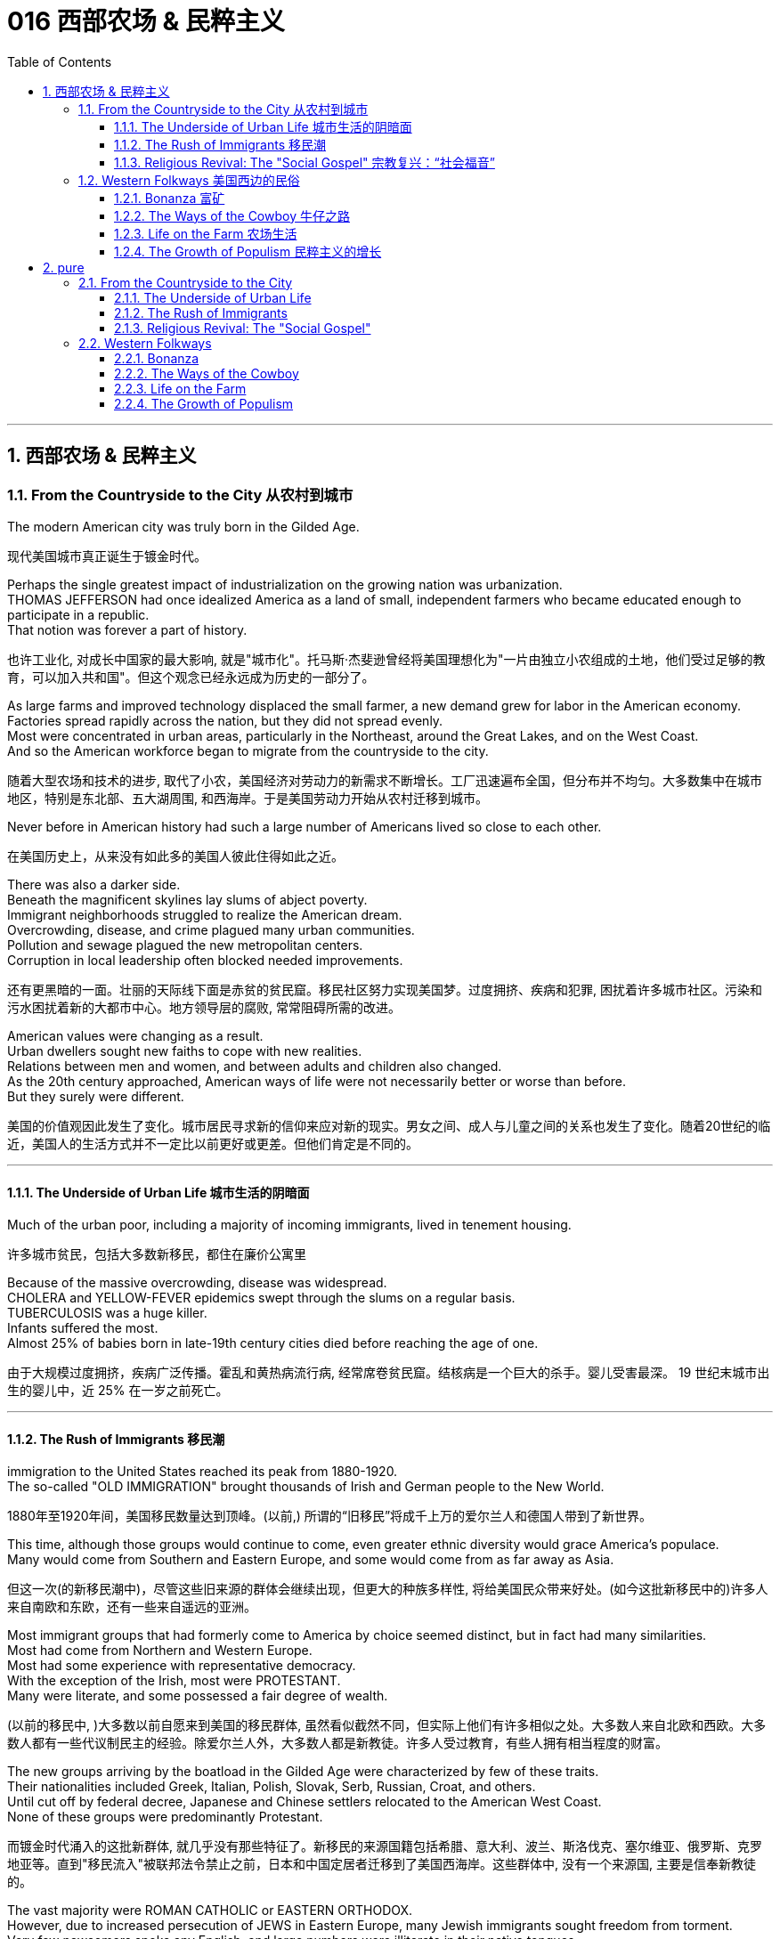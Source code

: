 
= 016 西部农场 & 民粹主义
:toc: left
:toclevels: 3
:sectnums:
:stylesheet: myAdocCss.css


'''

== 西部农场 & 民粹主义

=== From the Countryside to the City 从农村到城市

The modern American city was truly born in the Gilded Age.

[.my2]
现代美国城市真正诞生于镀金时代。

Perhaps the single greatest impact of industrialization on the growing nation was urbanization. +
THOMAS JEFFERSON had once idealized America as a land of small, independent farmers who became educated enough to participate in a republic. +
That notion was forever a part of history.

[.my2]
也许工业化, 对成长中国家的最大影响, 就是"城市化"。托马斯·杰斐逊曾经将美国理想化为"一片由独立小农组成的土地，他们受过足够的教育，可以加入共和国"。但这个观念已经永远成为历史的一部分了。

As large farms and improved technology displaced the small farmer, a new demand grew for labor in the American economy. +
Factories spread rapidly across the nation, but they did not spread evenly. +
Most were concentrated in urban areas, particularly in the Northeast, around the Great Lakes, and on the West Coast. +
And so the American workforce began to migrate from the countryside to the city.

[.my2]
随着大型农场和技术的进步, 取代了小农，美国经济对劳动力的新需求不断增长。工厂迅速遍布全国，但分布并不均匀。大多数集中在城市地区，特别是东北部、五大湖周围, 和西海岸。于是美国劳动力开始从农村迁移到城市。

Never before in American history had such a large number of Americans lived so close to each other.

[.my2]
在美国历史上，从来没有如此多的美国人彼此住得如此之近。

There was also a darker side. +
Beneath the magnificent skylines lay slums of abject poverty. +
Immigrant neighborhoods struggled to realize the American dream. +
Overcrowding, disease, and crime plagued many urban communities. +
Pollution and sewage plagued the new metropolitan centers. +
Corruption in local leadership often blocked needed improvements.

[.my2]
还有更黑暗的一面。壮丽的天际线下面是赤贫的贫民窟。移民社区努力实现美国梦。过度拥挤、疾病和犯罪, 困扰着许多城市社区。污染和污水困扰着新的大都市中心。地方领导层的腐败, 常常阻碍所需的改进。

American values were changing as a result. +
Urban dwellers sought new faiths to cope with new realities. +
Relations between men and women, and between adults and children also changed. +
As the 20th century approached, American ways of life were not necessarily better or worse than before. +
But they surely were different.

[.my2]
美国的价值观因此发生了变化。城市居民寻求新的信仰来应对新的现实。男女之间、成人与儿童之间的关系也发生了变化。随着20世纪的临近，美国人的生活方式并不一定比以前更好或更差。但他们肯定是不同的。

'''

==== The Underside of Urban Life 城市生活的阴暗面


Much of the urban poor, including a majority of incoming immigrants, lived in tenement housing.

[.my2]
许多城市贫民，包括大多数新移民，都住在廉价公寓里

Because of the massive overcrowding, disease was widespread. +
CHOLERA and YELLOW-FEVER epidemics swept through the slums on a regular basis. +
TUBERCULOSIS was a huge killer. +
Infants suffered the most. +
Almost 25% of babies born in late-19th century cities died before reaching the age of one.

[.my2]
由于大规模过度拥挤，疾病广泛传播。霍乱和黄热病流行病, 经常席卷贫民窟。结核病是一个巨大的杀手。婴儿受害最深。 19 世纪末城市出生的婴儿中，近 25% 在一岁之前死亡。


'''

==== The Rush of Immigrants 移民潮

immigration to the United States reached its peak from 1880-1920. +
The so-called "OLD IMMIGRATION" brought thousands of Irish and German people to the New World.

[.my2]
1880年至1920年间，美国移民数量达到顶峰。(以前,) 所谓的“旧移民”将成千上万的爱尔兰人和德国人带到了新世界。

This time, although those groups would continue to come, even greater ethnic diversity would grace America's populace. +
Many would come from Southern and Eastern Europe, and some would come from as far away as Asia.

[.my2]
但这一次(的新移民潮中)，尽管这些旧来源的群体会继续出现，但更大的种族多样性, 将给美国民众带来好处。(如今这批新移民中的)许多人来自南欧和东欧，还有一些来自遥远的亚洲。


Most immigrant groups that had formerly come to America by choice seemed distinct, but in fact had many similarities. +
Most had come from Northern and Western Europe. +
Most had some experience with representative democracy. +
With the exception of the Irish, most were PROTESTANT. +
Many were literate, and some possessed a fair degree of wealth.

[.my2]
(以前的移民中, )大多数以前自愿来到美国的移民群体, 虽然看似截然不同，但实际上他们有许多相似之处。大多数人来自北欧和西欧。大多数人都有一些代议制民主的经验。除爱尔兰人外，大多数人都是新教徒。许多人受过教育，有些人拥有相当程度的财富。

The new groups arriving by the boatload in the Gilded Age were characterized by few of these traits. +
Their nationalities included Greek, Italian, Polish, Slovak, Serb, Russian, Croat, and others. +
Until cut off by federal decree, Japanese and Chinese settlers relocated to the American West Coast. +
None of these groups were predominantly Protestant.

[.my2]
而镀金时代涌入的这批新群体, 就几乎没有那些特征了。新移民的来源国籍包括希腊、意大利、波兰、斯洛伐克、塞尔维亚、俄罗斯、克罗地亚等。直到"移民流入"被联邦法令禁止之前，日本和中国定居者迁移到了美国西海岸。这些群体中, 没有一个来源国, 主要是信奉新教徒的。

The vast majority were ROMAN CATHOLIC or EASTERN ORTHODOX. +
However, due to increased persecution of JEWS in Eastern Europe, many Jewish immigrants sought freedom from torment. +
Very few newcomers spoke any English, and large numbers were illiterate in their native tongues. +
None of these groups hailed from democratic regimes. +
The American form of government was as foreign as its culture.

[.my2]
绝大多数是罗马天主教徒或东正教徒。然而，由于在东欧对犹太人的迫害加剧，许多犹太移民寻求摆脱折磨的自由。很少有新移民能说一口英语，很多人在自己的母语中都是文盲。这些群体中没有一个来自民主政权。美国的政府形式和文化一样陌生。

The new American cities became the destination of many of the most destitute. +
Once the trend was established, letters from America from friends and family beckoned new immigrants to ethnic enclaves such as CHINATOWN, GREEKTOWN, or LITTLE ITALY. +
This led to an urban ethnic patchwork, with little integration. +
The dumbbell tenement and all of its woes became the reality for most newcomers until enough could be saved for an upward move.

[.my2]
新的美国城市, 成为许多最贫困人口的目的地。这一趋势一旦确立，来自美国的朋友和家人的来信, 就会吸引新移民前往唐人街、希腊城, 或小意大利等少数民族聚居地。这导致了城市民族的杂乱无章，几乎没有融合。对于大多数新移民来说，哑铃公寓及其所有的困境, 都成为了现实，直到能够攒够足够的钱, 来实现阶层跨越。

Despite the horrors of tenement housing and factory work, many agreed that the wages they could earn and the food they could eat surpassed their former realities. +
Still, as many as 25% of the European immigrants of this time never intended to become American citizens. +
These so-called "BIRDS OF PASSAGE" simply earned enough income to send to their families and returned to their former lives.

[.my2]
尽管廉价公寓和工厂工作令人恐惧，但许多人都认为, 他们能赚到的工资和吃到的食物, 还是超出了他们以前的待遇。尽管如此，当时有多达 25% 的欧洲移民, 从未打算成为真正的美国公民。这些所谓的“候鸟”, 只是为了赚到足够的收入寄给家人，然后他们又会回到了从前的生活中去。

Not all Americans welcomed the new immigrants with open arms.

[.my2]
并非所有美国人都张开双臂欢迎新移民。

Gradually, these "NATIVISTS" lobbied successfully to restrict the flow of immigration. +
In 1882, Congress passed the CHINESE EXCLUSION ACT, barring this ethnic group in its entirety. +
Twenty-five years later, Japanese immigration was restricted by executive agreement. +
These two Asian groups were the only ethnicities to be completely excluded from America.

[.my2]
渐渐地，这些“本土主义者”成功地进行了游说, 限制了移民的流动。 1882年，国会通过了《排华法案》，将这一族群全部排除在外。二十五年后，日本移民受到行政协议的限制。这两个亚洲群体, 是唯一被完全排除在美国之外的种族。

Criminals, contract workers, the mentally ill, anarchists, and alcoholics were among groups to be gradually barred from entry by Congress. +
In 1917, Congress required the passing of a literacy test to gain admission. +
Finally, in 1924, the door was shut to millions by placing an absolute cap on new immigrants based on ethnicity. +
That cap was based on the United States population of 1890 and was therefore designed to favor the previous immigrant groups.

[.my2]
罪犯、合同工、精神病患者、无政府主义者, 和酗酒者等群体, 逐渐被国会禁止入境。1917年，国会要求通过识字测试才能入境。最后，**在1924年，美国根据种族, 对新移民的准入数量设置了绝对上限，**从而关闭了数百万移民入境的大门。这个上限是根据1890年的美国人口制定的，因此是为了照顾以前的移民群体。

But millions had already come. +
During the age when the STATUE OF LIBERTY beckoned the world's "huddled masses yearning to breathe free," American diversity mushroomed. +
Each brought pieces of an old culture and made contributions to a new one. +
Although many former Europeans swore to their deaths to maintain their old ways of life, their children did not agree. +
Most enjoyed a higher standard of living than their parents, learned English easily, and sought American lifestyles. +
At least to that extent, America was a MELTING POT.

[.my2]
但数百万人已经来了。在自由女神像向全世界“渴望自由呼吸的群众”招手的时代，美国的多样性如雨后春笋般涌现。每个人都带来了旧文化国家中的片段，并为美国熔炉的新文化做出了贡献。尽管许多前欧洲人发誓誓死维持他们原有的生活方式，但他们的孩子却不一定赞同。大多数人比他们的父母辈, 享有了更高的生活水平，能轻松学会英语，并追求美国的生活方式。至少在某种程度上，美国是一个文化的熔炉。

'''

==== Religious Revival: The "Social Gospel" 宗教复兴：“社会福音”

Most political bosses appealed to the newest, most desperate part of the growing populace — the immigrants.

[.my2]
大多数政治领袖, 都吸引了不断增长的民众中最新、最绝望的部分——移民。

The Protestant churches of America feared the worst. +
Although the population of America was growing by leaps and bounds, there were many empty seats in the pews of urban Protestant churches. +
Middle-class churchgoers were ever faithful, but large numbers of workers were starting to lose faith in the local church. +
The old-style heaven and hell sermons just seemed irrelevant to those who toiled long, long hours for small, small wages.

[.my2]
美国的新教教会担心, 最坏的情况正在发生。尽管美国人口突飞猛进，但城市新教教堂的长椅上, 仍然有许多空座位(即没人去教堂了)。去教堂做礼拜的中产阶级一直很忠诚，但大量工人开始对当地教会失去信心。对那些长时间辛苦工作却只挣得微薄工资的人来说, 布道你死后会去往老式的天堂还是地狱, 似乎无关紧要。

Immigration swelled the ranks of Roman Catholic churches. +
Eastern Orthodox churches and Jewish synagogues were sprouting up everywhere. +
At the same time, many cities reported the loss of Protestant congregations. +
They would have to face this challenge or perish.

[.my2]
新移民壮大了"罗马天主教会"的队伍。东正教教堂和犹太教堂随处可见。与此同时，许多城市报告新教教会数量却在减少。*他们必须面对这一挑战，否则新教就会灭亡。*

Preaching for Politics

[.my2]
为政治讲道

Out of this concern grew the social gospel movement. +
Progressive-minded preachers began to tie the teachings of the church with contemporary problems. +
Christian virtue, they declared, demanded a redress of poverty and despair on earth.

[.my2]
*出于这种担忧，"社会福音运动"应运而生。思想进步的传教士们, 开始将"教会的教义"与"当代的现实问题"联系起来。他们宣称，基督教的美德, 要求必须纠正地球上人们的贫困和绝望。*

Many ministers became politically active. +
WASHINGTON GLADDEN, the most prominent of the social gospel ministers, supported the workers' right to strike in the wake of the Great Upheaval of 1877. +
Ministers called for an end to child labor, the enactment of temperance laws, and civil service reform.

[.my2]
**许多牧师开始在政治上活跃起来。**华盛顿·格拉登是最著名的"社会福音派牧师"，他支持工人在 1877 年大动乱后罢工的权利。*牧师们还呼吁结束童工、颁布禁酒法, 和进行公务员制度改革。*

Liberal churches such as the CONGREGATIONALISTS and the UNITARIANS led the way, but the movement spread to many sects. +
Middle class women became particularly active in the arena of social reform.

[.my2]
诸如"公理会"和"统一派"等自由派教会, 引领了这些运动，但这场运动也蔓延到了许多其他教派中。中产阶级妇女, 在"社会改革领域"变得尤其活跃。


The Third Great Awakening

[.my2]
第三次大觉醒

The changes were profound. +
Many historians call this period in the history of American religion the THIRD GREAT AWAKENING. +
Like the first two awakenings, it was characterized by revival and reform. +
The temperance movement and the settlement house movement were both affected by church activism. +
The chief difference between this movement and those of an earlier era was location. +
These changes in religion transpired because of urban realities, underscoring the social impact of the new American city.

[.my2]
**这些变化是深远的。许多历史学家, 将美国宗教史上的这一时期, 称为“第三次大觉醒”。**与前两次觉醒一样，它的特点是"复兴"和"改革"。禁酒运动和社区服务运动, 都受到了教会积极参与的影响。这一运动与早期时代的运动之间的主要区别, 在于"地点"。这些宗教上的变化, 是由"城市现实"引起的，强调了新兴美国城市的社会影响。


.案例
====
.第三次大觉醒
以布朗大学麦克洛克林（William McLoughlin）教授为代表的一些历史学家, 已经划分了美国历史上的三次“宗教大觉醒”，福格尔则提出了**美国的四次“宗教-政治周期”。**因此，他的“大觉醒”概念是"指宗教-政治周期"，而不是单纯的宗教大觉醒。*每一次"宗教-政治周期"都包含“宗教复兴阶段” “政治影响力上升阶段”和“对主要政治方案的挑战不断增加的阶段”，在后来两个阶段的参与者, 并不一定是宗教信徒.*

第一次大觉醒从1730年到1830年，它导致了美国独立建国的革命。

第二次大觉醒大约从1800年到1920年，它的宗教复兴阶段强调奴隶制不是“上帝第二次降临”的适当环境，导致了反奴隶制运动并最终引发了美国南北战争。

第三次大觉醒从1890年开始，至今还没结束，而是处在和1960年开始的第四次大觉醒的重叠时期。**第三次大觉醒的宗教理论“社会福音派”认为，“贫困不是个人罪恶的代价”，而是社会条件造成的。**1930年代罗斯福新政, 和1960年代约翰逊“伟大社会”的福利国家理念, 体现了第三次大觉醒的社会伦理观——*条件平等。*

====

'''

=== Western Folkways 美国西边的民俗


When the Native Americans were placed on reservations, one of the last barriers to western expansion was lifted. +
The railroad could get people where they wanted to go, and the resources of the West seemed boundless.

[.my2]
当美洲原住民被置于保留地时，向西部扩张的最后障碍之一, 也就被解除了。铁路可以把人们送到他们想去的地方，而西方的资源似乎取之不尽用之不竭。

How did the typical Westerner make a living? Although migrant settlers had skills too numerous to mention, the most dominant Western industries were mining, ranching, and farming.

[.my2]
典型的美国西部人, 是如何谋生的？尽管移民定居者拥有的技能不胜枚举，但**西方最主要的产业是采矿业、畜牧业和农业。**



Eastern industry required lead and other precious metals. +
The inventions of the telephone, light bulb, and DYNAMO (a massive generator that could pump electricity directly into people's homes) all required copper wiring. +
New mining techniques presented the possibility for large-scale industry to provide these necessary ores. +
Life in the western mining towns contributed much to the legendary lore of the American West.

[.my2]
东部工业需要铅和其他贵金属。电话、灯泡和 DYNAMO（一种可以将电力直接输送到人们家中的大型发电机）的发明都需要铜线。新的采矿技术, 为大规模工业提供这些必要的矿石, 提供了可能性。西部矿业城镇的生活, 为美国西部的传奇故事, 做出了很大贡献。

Demand for beef soared after the Civil War. +
Learning from the Spanish Mexican tradition, cattle ranchers sought their fortunes in Southern Texas. +
The archetypal American cowboy was needed between 1866 and 1889 to move the steer to market. +
Life on the open prairies became a reality for thousands of cowhands during the American cattle boom.

[.my2]
内战后，对牛肉的需求猛增。牧场主借鉴西班牙墨西哥传统，在德克萨斯州南部寻求财富。 从1866年到1889年，美国需要典型的牛仔们, 来把牛(牛肉)推向交易市场。在美国的养牛热潮中，辽阔草原上的生活, 就成为了成千上万的牧牛人的现实。


==== Bonanza 富矿

BONANZA! That was the exclamation when a large vein of valuable ore was discovered. +
Thousands of optimistic Americans and even a few foreigners dreamed of finding a bonanza and retiring at a very young age.

[.my2]
富矿！这是发现一大片有价值的矿石时发出的惊叹声。成千上万乐观的美国人，甚至一些外国人，都梦想着找到一笔财富并在很年轻的时候就退休。

Ten years after the 1849 CALIFORNIA GOLD RUSH, new deposits were gradually found throughout the West. +
Colorado yielded gold and silver at PIKES PEAK in 1859 and LEADVILLE IN 1873. +
NEVADA claimed COMSTOCK LODE, the largest of American silver strikes.

[.my2]
1849年加利福尼亚淘金热十年后，新的矿藏逐渐在整个西部被发现。科罗拉多于1859年和1873年, 分别在派克峰和莱德维尔, 开采了黄金和白银。内华达州宣称拥有美国最大的银矿——康斯托克矿脉。

From COEUR D'ALENE in Idaho to TOMBSTONE in Arizona, BOOM TOWNS flowered across the American West. +
They produced not only gold and silver, but zinc, copper, and lead, all essential for the eastern Industrial Revolution. +
Soon the West was filled with ne'er-do-wells hoping to strike it rich.

[.my2]
从爱达荷州的科达伦(COEUR D'ALENE), 到亚利桑那州的墓碑镇(TOMBSTONE)，新兴城镇在美国西部遍地开花。他们不仅生产黄金和白银，还生产锌、铜和铅，这些都是美国东部工业革命的必需品。很快，西部就充满了希望发财致富的无业游民。

Prospecting

[.my2]
勘探

Few were so lucky. +
The chances of an individual prospector finding a valuable lode were slim indeed. +
The gold-seeker often worked in a stream bed. +
A tin pan was filled with sediment and water. +
After shaking, the heavier gold nuggets would sink to the bottom. +
Rarely was anything found of substantial size.

[.my2]
很少有人如此幸运。个人探矿者找到有价值矿脉的机会, 确实很小。淘金者经常在河床上工作。他们手中的锡盘里, 装满了沉积物和水。经过摇晃后，较重的金块会沉到底部。但很少发现任何尺寸较大的东西。



Once the loose chunks of gold were removed from the surface, large machinery was required to dig into the earth and to split the quartz where the elusive gold was often hidden. +
This was too large of an operation for an individual prospector. +
Eastern investors conducted these ventures and often profited handsomely. +
The best case scenario for the prospector was to locate a large deposit and sell the claim. +
Those who were not as lucky often eventually went to work in the mines of the Eastern financiers.

[.my2]
一旦松散的大块黄金从地表被挖出，就需要大型机械挖入地下，并将石英分开，因为石英里往往隐藏着难以捉摸的黄金。对于个人探矿者来说，这是一项规模太大的行动。来自美国东边的投资者进行这些冒险活动, 并常常获得丰厚的利润。对于探矿者来说，最好的情况是找到大量矿床, 并出售矿权。而对于那些不那么幸运的人来说, 他们最终往往只能给来自东方金融家打工, 去他们的矿井中工作。

WESTERN MINING wrought havoc on the local environment. +
Rock dust from drilling was often dumped into river beds, forming silt deposits downstream that flooded towns and farmlands. +
Miners and farmers were often at loggerheads over the effects of one enterprise on the other. +
Poisonous underground gases, mostly containing sulfur, were released into the atmosphere. +
Removing gold from quartz required mercury, the excess of which polluted local streams and rivers. +
Strip mining caused erosion and further desertification. +
Little was done to regulate the mining industry until the turn of the 20th century.

[.my2]
西部采矿业, 对当地环境造成了严重破坏。钻探产生的岩尘, 经常被倾倒到河床中，在下游形成淤泥沉积物，会淹没城镇和农田。矿工和农民, 经常因为一个企业对另一个企业的影响, 而发生争执。主要含有硫的地下有毒气体, 被释放到大气中。从石英中提取金, 需要用到汞，而过量的汞会污染当地的溪流和河流。露天采矿, 也造成了侵蚀和进一步的荒漠化。对采矿业进行的监管工作, 直到 20 世纪之交还很少存在。

Life in a Mining Town

[.my2]
矿业小镇的生活

Each mining bonanza required a town. +
Many towns had as high as a 9-to-1 male-to-female ratio. +
The ethnic diversity was great. +
Mexican immigrants were common. +
Native Americans avoided the mining industry, but mestizos, the offspring of Mexican and Native American parents, often participated. +
Many African Americans aspired to the same get-rich-quick idea as whites. +
Until excluded by federal law in 1882, Chinese Americans were numerous in mining towns.

[.my2]
每一个金矿, 工人都需要建一个城镇来居住。许多城镇的男女比例高达9:1。种族多样性是巨大的。墨西哥移民很常见。印第安人则回避采矿业，但墨西哥人和印第安人的后代混血儿, 却经常参与其中。许多非裔美国人渴望像白人一样快速致富。在1882年被联邦法律排除入境之前，在采矿城镇中, 华裔有很多。

The ethnic patchwork was intricate, but the socio-economic ladder was clearly defined. +
Whites owned and managed all of the mines. +
Poor whites, Mexicans and Chinese Americans worked the mine shafts. +
A few African Americans joined them, but many worked in the service sector as cooks or artisans.

[.my2]
虽然参与挖矿的种族, 错综复杂，但社会阶层, 却有着明确的分界限。白人拥有并管理着所有矿山。白人中的贫穷者、墨西哥人和华裔, 则做矿井里的工人。一些非裔美国人虽然也加入过这些工作，但许多人是在服务行业担任厨师或工匠的。

It is these mining towns that often conjure images of the mythical American Wild West. +
Most did have a saloon (or several) with swinging doors and a player piano. +
But miners and prospectors worked all day; few had the luxury of spending it at the bar. +
By nighttime, most were too tired to carouse. +
Weekends might bring folks out to the saloon for gambling or drinking, to engage in the occasional bar fight, or even to hire a prostitute.

[.my2]
正是这些矿镇常常勾勒出美国西部的神秘形象。大多数矿镇确实有一个或几个带摇摆门和自动钢琴的酒吧。但矿工和探矿者整天都在工作，很少有人有在酒吧度过的奢侈。到了夜晚，大多数人都太疲倦以至于无法去狂欢。周末可能会有人来酒吧赌博或喝酒，参与偶尔的酒吧斗殴，甚至雇佣妓女。

Law enforcement was crude. +
Many towns could not afford a sheriff, so vigilante justice prevailed. +
Occasionally a posse, or hunting party, would be raised to capture a particularly nettlesome miscreant.

[.my2]
矿镇中的执法手段较为粗糙。许多城镇负担不起雇佣治安官，因此私刑司法盛行。偶尔会组成武装队伍或追捕小组，以逮捕特别令人讨厌的罪犯。

When the bonanza was at its zenith, the town prospered. +
But eventually the mines were exhausted or proved fruitless. +
Slowly its inhabitants would leave, leaving behind nothing but a ghost town.

[.my2]
当财富达到顶峰时，这个小镇就繁荣起来。但最终这些矿井要么被耗尽，要么毫无成果。慢慢地，它的居民会离开，只留下一座鬼城。


'''

==== The Ways of the Cowboy 牛仔之路

Mining was not the only bonanza to be found in the West. +
Millions could be made in the CATTLE INDUSTRY. +
A calf bought for $5 in Southern Texas might sell for $60 in Chicago. +
The problem was, of course, getting the cattle to market.

[.my2]
采矿并不是西部唯一的发财之路. +
养牛业可以赚取数百万美元。在德克萨斯州南部以 5 美元购买的一头小牛, 在芝加哥可能会卖到 60 美元。当然，问题在于如何将牛推向市场。


Myth vs. Reality

[.my2]
神话与现实

Americans did not invent cattle raising. +
This tradition was learned from the vaquero, a Mexican cowboy. +
The vacqueros taught the tricks of the trade to the Texans, who realized the potential for great profits.

[.my2]
美国人没有发明养牛。这一传统是从墨西哥牛仔 Vaquero 那里学来的。牛仔们向德克萨斯人传授了贸易技巧，他们意识到了巨大利润的潜力。

The typical COWBOY wore a hat with a wide brim to provide protection from the unforgiving sunlight. +
Cattle kicked up clouds of dust on the drive, so the cowboy donned a bandanna over the lower half of his face. +
CHAPS, or leggings, and high boots were worn as protection from briars and cactus needles.

[.my2]
典型的牛仔戴着宽边帽子，以抵御无情的阳光。牛群在道路上扬起了尘土，所以牛仔在下半张脸上戴了一条大手帕。穿着CHAPS（或紧身裤）和高筒靴，以防止荆棘和仙人掌针。

Contrary to legend, the typical cowboy was not a skilled marksman. +
The lariat, not the gun, was how the cattle drover showed his mastery. +
About a quarter of all cowboys were African Americans, and even more were at least partially Mexican. +
To avoid additional strain on the horses, cowboys were usually smaller than according to legend.

[.my2]
与传说相反，典型的牛仔并不是熟练的射手。赶牛人是通过套索而不是枪, 来展示他的技艺的。大约四分之一的牛仔是非裔美国人，更多的牛仔至少有部分是墨西哥人。*为了避免给马带来额外的压力，牛仔通常比传说中的要小。*

The lone cowboy is an American myth. +
Cattle were always driven by a group of DROVERS. +
The cattle were branded so the owner could distinguish his STEER from the rest. +
Several times per DRIVE, cowboys conducted a roundup where the cattle would be sorted and counted again.

[.my2]
孤独的牛仔, 是一个美国神话。牛总是由一群赶牛人赶。这些牛都被打上烙印，这样主人就可以将他的牛, 与其他牛区分开来。每次驱赶时，牛仔都会进行几次围捕，对牛进行分类并再次清点。

Work was very difficult. +
The workdays lasted fifteen hours, much of which was spent in the saddle. +
Occasionally, shots were fired by hostile Indians or farmers. +
Cattle RUSTLERS sometimes stole their steers.

[.my2]
工作非常困难。工作日持续十五个小时，其中大部分时间是在马鞍上度过的。偶尔，敌对的印第安人或农民, 也会开枪。偷牛者有时会偷走他们的牛。

One of the greatest fears was the STAMPEDE, which could result in lost or dead cattle or cowboys. +
One method of containing a stampede was to get the cattle to run in a circle, where the steer would eventually tire.

[.my2]
最可怕的事情之一是牛群踩踏事件，这可能会导致牛或牛仔丢失或死亡。遏制踩踏事件的一种方法, 是让牛绕圈跑，这样牛最终会感到疲倦。

Upon reaching Abilene, the cattle were sold. +
Then it was time to let loose. +
Abilene had twenty-five saloons open all hours to service incoming riders of the long drive.

[.my2]
到达阿比林后，牛就被卖掉了。然后是时候放松了。阿比林有 25 家酒吧全天候营业，为长途奔波的乘客提供服务。

Twilight of the Cowboy

[.my2]
牛仔的黄昏

The heyday of the long drive was short. +
By the early 1870s, rail lines reached Texas so the cattle could be shipped directly to the slaughterhouses. +
Ranchers then began to allow cattle to graze on the open range near rail heads. +
But even this did not last. +
The invention of BARBED WIRE by JOSEPH GLIDDEN ruined the OPEN RANGE. +
Now farmers could cheaply mark their territory to keep the unwanted steers off their lands. +
Overproduction caused prices to fall, leading many ranchers out of business.

[.my2]
"长途驱牛, 来送到城市"的鼎盛时期很短暂。到了1870年代初，铁路线已经延伸到德克萨斯，因此, 牛只可以直接运往屠宰场。牧场主随后开始允许牛只在靠近铁路站的开放区域上放牧。但即便如此，这种情况也未能持续。约瑟夫·格里登发明的有刺铁丝网, 破坏了开放牧场。现在，农民可以廉价地标明他们的领地，以阻止不受欢迎的牛只进入他们的土地来吃草。生产过剩导致价格下跌，导致许多牧场主破产。

'''

==== Life on the Farm 农场生活


A homestead at last! Many eastern families who longed for the opportunity to own and farm a plot of land of their own were able to realize their dreams when Congress passed the HOMESTEAD ACT in 1862. +
That landmark piece of legislation provided 160 acres free to any family who lived on the land for five years and made improvements. +
The same amount could be obtained instantly for the paltry sum of $1.25 per acre.

[.my2]
终于有了自己的宅基地了！当国会于 1862 年通过《宅基地法》时，许多渴望有机会"拥有, 和耕种自己土地"的东部家庭, 得以实现他们的梦想。这项具有里程碑意义的法案, 为任何在土地上居住五年, 并进行改良的家庭, 提供了免费的160英亩土地。同样的土地, 也可以立即获得，每英亩只需微薄的1.25美元。

.案例
====
1英亩 = 4 046.8 ㎡ +
160英亩 = 647487.99 ㎡ = 0.6474879993 平方公里

image:/img/062.png[,30%]
image:/img/063.png[,30%]
====

.案例
====
.Homestead Acts 宅地法
是1862年美国联邦政府颁布的"针对农业发展，*以很低的价格转让, 或无偿分配国有土地, 给开垦荒地者*"的一系列法案。仅这一系列法案中的第一部 -- 1862年宅地法，就开拓了数百万英亩土地。宅地法案的终止时间是1976年，阿拉斯加州是唯一特例，1986年终止。

image:/img/061.jpg[,30%]

**美国独立后，联邦政府逐渐向西部推进，对取得的西部土地先实行"国有化"，并决定按地段分块出售，以增加政府的收入，偿还国债, 和满足土地投机者的要求。但出售的土地单位，通常是面积大、价格高，西部移民无力购买，因而北方人展开了长期争取"无偿分配土地"的斗争。**这边来讲，可以分为北方人（Northerner）想要个体农民拥有, 并运作自己的农场; 而南方的奴隶主, 则想要大块的土地, 并使用奴隶来劳作的模式。

19世纪中期, 美国联邦政府制定法律，**将政府土地免费转让给民众“安身立命”，**此举不但推动了西部开发的进程，也大大增加了“民者有其田”的家庭数目，据不完全统计，*约有200万家庭获得了总计2.7至2.85亿英亩的政府土地，面积约占全国土地总面积的八分之一。*

这项被称为“宅地法”（Homestead Act）的土地法通过的目的，是向农民提供公共土地以开发西部地区。**不过在南北战争之前，南部各州, 并不赞同此类让百姓获得无偿土地的法案，因为南部蓄奴州担心, 这样会增加北方自由州的数量，**导致国会议席的分配有利于自由州。最初的宅地法于1858年在众议院通过，但在参议院被一票否决；第二年，国会通过了类似法案，但被詹姆斯·布坎南（James Buchanan）总统否决。

**南北战争爆发以后，随着南方各州脱离联邦，"宅地法"在共和党主导的国会被通过、由林肯总统于1862年5月20日签署成为法律，**并于1863年1月1日实施。

**根据“宅地法”规定，凡没有持枪与联邦政府打过仗、21岁以上的成年公民或一家之长（包括女性），都有资格获得160英亩（约971亩、65万平方米）的公共土地。**

获得土地的步骤分为三步：一、提交申请；二、居住在所获得的土地上超过5年, 并对土地加以利用改善；三、申请土地契约。整个过程必须在七年内完成。

*宅地法还规定，如果有人愿意支付每英亩1.25美元（约合今天的25美元）的费用，只要在该土地上居住6个月后，就可以成为土地的主人。*


**宅地法提供的土地, 均在密西西比河以西，**到内战结束时，约有1.5万家庭向联邦政府提出了申请。此后，国会又通过了几项新的宅地法。**在此后的100多年内，总共约200万家庭通过宅地法从政府那里获得了属于自己的土地。**

**1976年, 国会通过的"联邦土地政策和管理法"（Federal Land Policy and Management Act）终结了施行了100多年的"宅地法"，**但该法给与阿拉斯加州10年的过渡期。


具体见 : +
https://share.america.gov/zh-hans/the-homestead-acts/


====


There were tremendous economic difficulties associated with Western farm life. +
First and foremost was overproduction. +
Because the amount of land under cultivation increased dramatically and new farming techniques produced greater and greater yields, the food market became so flooded with goods that prices fell sharply. +
While this might be great for the consumer, the farmer had to grow a tremendous amount of food to recoup enough profits to survive the winter.

[.my2]
**西方的农场生活面, 临着巨大的经济困难。首先也是最重要的, 是生产过剩。**由于耕地面积急剧增加，新的耕作技术产量越来越高，**食品市场上商品泛滥，价格急剧下跌。**虽然这对消费者来说可能是件好事，但农民必须种植大量粮食, 才能收回足够的利润来过冬。



New machinery and fertilizer was needed to farm on a large scale. +
Often farmers borrowed money to purchase this equipment, leaving themselves hopelessly in debt when the harvest came. +
The high tariff forced them to pay higher prices for household goods for their families, while the goods they themselves sold were unprotected.

[.my2]
大规模耕种, 需要新的机械和肥料。农民常常借钱购买这些设备，当收获季节到来时，他们就负债累累。高关税迫使他们为了家人, 要支付更高的价格来购买生活用品，而他们自己出售的商品, 却不受价格保护。

The railroads also fleeced the small farmer. +
Farmers were often charged higher rates to ship their goods a short distance than a manufacturer would pay to transport wares a great distance.

[.my2]
铁路公司也敲诈了小农。农民短距离运输货物, 被收取的费用, 通常高于"制造商长距离运输货物"所支付的费用。


Farmers lacked political power. +
Washington was a long way from the Great Plains, and politicians seemed to turn deaf ears to the farmers' cries. +
Social problems were also prevalent. +
With each neighbor on 160-acre plots of land, communication was difficult and loneliness was widespread.

[.my2]
*农民也缺乏政治上的权力。华盛顿距离大平原很远，政客们似乎对农民的呼声充耳不闻。社会问题也普遍存在。每个邻居都住在 160 英亩的土地上，沟通很困难，孤独感普遍存在。*


'''

==== The Growth of Populism 民粹主义的增长

Organization was inevitable. +
Like the oppressed laboring classes of the East, it was only a matter of time before Western farmers would attempt to use their numbers to effect positive change.

[.my2]
组织是不可避免的。就像东方受压迫的劳动阶级一样，西部农民试图利用他们的人数, 来实现积极的变革, 这只是时间问题。

Farmers Organize

[.my2]
农民组织

In 1867, the first such national organization was formed. +
Led by OLIVER KELLEY, the PATRONS OF HUSBANDRY, also known as the GRANGE, organized to address the social isolation of farm life. +
Like other SECRET SOCIETIES, such as the MASONS, GRANGERS had local chapters with secret passwords and rituals.

[.my2]
1867 年，第一个此类全国性组织成立。在奥利弗·凯利 (Oliver Kelley) 的领导下，"畜牧赞助者组织"（也称为 GRANGE）组织起来，旨在解决农场生活中的"社会孤立问题"。与共济会等其他秘密社团一样，格兰杰斯也有地方分会，有秘密密码和仪式。

Identifying the railroads as the chief villains, Grangers lobbied state legislatures for regulation of the industry. +
By 1874, several states passed the GRANGER LAWS, establishing maximum shipping rates. +
Grangers also pooled their resources to buy grain elevators of their own so that members could enjoy a break on grain storage.

[.my2]
格兰杰斯认为, 铁路是罪魁祸首，他游说"州立法机关"对该行业进行监管。到 1874 年，几个州通过了"格兰杰法"，确定了最高运费。格兰杰们还集中资源购买了自己的粮仓，让会员们可以享受粮食储存的休息。

.案例
====
.Granger Laws 格兰杰法

格兰杰法是美国中西部几个州，即明尼苏达州、爱荷华州、威斯康星州和伊利诺伊州于 1860 年代末和 1870 年代初通过的一系列法律。 格兰杰法主要是由一群被称为“国家农庄”的农民推动的。格兰杰的主要目标是规范"美国内战"后铁路和谷物电梯公司不断上涨的票价。

格兰杰法的某些方面因州而异，但所有涉及的州都有相同的意图：使铁路费率的定价更有利于各州的农民，特别是小农。这种共同的愿望是全国畜牧赞助人农庄（Grange）在州政治中大力推广这些法律的结果。
====

FARMERS' ALLIANCES went one step further. +
Beginning in 1889, NORTHERN AND SOUTHERN FARMERS' ALLIANCES championed the same issues as the Grangers, but also entered the political arena. +
Members of these alliances won seats in state legislatures across the Great Plains to strengthen the agrarian voice in politics.

[.my2]
农民联盟更进一步。从 1889 年开始，南北农民联盟支持与格兰杰家族相同的问题，但也进入了政治舞台。*这些联盟的成员, 在大平原地区的"州立法机构"中赢得了席位，以加强农民在政治中的声音。*

Creating Inflation

[.my2]
制造通货膨胀

What did all the farmers seem to have in common? The answer was simple: debt. +
Looking for solutions to this condition, farmers began to attack the nation's monetary system. +
As of 1873, Congress declared that all federal money must be backed by gold. +
This limited the nation's money supply and benefited the wealthy.

[.my2]
**所有农民似乎有什么共同点？答案很简单：债务。为了寻找解决这种情况的方法，农民开始攻击国家的货币体系。**自 1873 年起，国会宣布所有联邦货币都必须以黄金为后盾。这限制了国家的货币供应量, 并使富人受益。

The farmers wanted to create INFLATION. +
Inflation actually helps debtors.

[.my2]
**农民想要制造"通货膨胀"。"通货膨胀"实际上有利于债务人。**


.案例
====
.The Farmer's Alliance
他们组织了大量运动, 为农民争取利益. +
最终组成了美国历史上短暂存在的一个第三政党，美国人民党（American Populist Party）的诞生。*人民党的主要领导人之一，James Weaver 参加了1892年的大选.*
====

'''

== pure

=== From the Countryside to the City

The modern American city was truly born in the Gilded Age.

Perhaps the single greatest impact of industrialization on the growing nation was urbanization. THOMAS JEFFERSON had once idealized America as a land of small, independent farmers who became educated enough to participate in a republic. That notion was forever a part of history.

As large farms and improved technology displaced the small farmer, a new demand grew for labor in the American economy. Factories spread rapidly across the nation, but they did not spread evenly. Most were concentrated in urban areas, particularly in the Northeast, around the Great Lakes, and on the West Coast. And so the American workforce began to migrate from the countryside to the city.

Never before in American history had such a large number of Americans lived so close to each other.

There was also a darker side. Beneath the magnificent skylines lay slums of abject poverty. Immigrant neighborhoods struggled to realize the American dream. Overcrowding, disease, and crime plagued many urban communities. Pollution and sewage plagued the new metropolitan centers. Corruption in local leadership often blocked needed improvements.

American values were changing as a result. Urban dwellers sought new faiths to cope with new realities. Relations between men and women, and between adults and children also changed. As the 20th century approached, American ways of life were not necessarily better or worse than before. But they surely were different.

'''

==== The Underside of Urban Life


Much of the urban poor, including a majority of incoming immigrants, lived in tenement housing.

Because of the massive overcrowding, disease was widespread. CHOLERA and YELLOW-FEVER epidemics swept through the slums on a regular basis. TUBERCULOSIS was a huge killer. Infants suffered the most. Almost 25% of babies born in late-19th century cities died before reaching the age of one.


'''

==== The Rush of Immigrants

immigration to the United States reached its peak from 1880-1920. The so-called "OLD IMMIGRATION" brought thousands of Irish and German people to the New World.

This time, although those groups would continue to come, even greater ethnic diversity would grace America's populace. Many would come from Southern and Eastern Europe, and some would come from as far away as Asia.


Most immigrant groups that had formerly come to America by choice seemed distinct, but in fact had many similarities. Most had come from Northern and Western Europe. Most had some experience with representative democracy. With the exception of the Irish, most were PROTESTANT. Many were literate, and some possessed a fair degree of wealth.

The new groups arriving by the boatload in the Gilded Age were characterized by few of these traits. Their nationalities included Greek, Italian, Polish, Slovak, Serb, Russian, Croat, and others. Until cut off by federal decree, Japanese and Chinese settlers relocated to the American West Coast. None of these groups were predominantly Protestant.

The vast majority were ROMAN CATHOLIC or EASTERN ORTHODOX. However, due to increased persecution of JEWS in Eastern Europe, many Jewish immigrants sought freedom from torment. Very few newcomers spoke any English, and large numbers were illiterate in their native tongues. None of these groups hailed from democratic regimes. The American form of government was as foreign as its culture.

The new American cities became the destination of many of the most destitute. Once the trend was established, letters from America from friends and family beckoned new immigrants to ethnic enclaves such as CHINATOWN, GREEKTOWN, or LITTLE ITALY. This led to an urban ethnic patchwork, with little integration. The dumbbell tenement and all of its woes became the reality for most newcomers until enough could be saved for an upward move.

Despite the horrors of tenement housing and factory work, many agreed that the wages they could earn and the food they could eat surpassed their former realities. Still, as many as 25% of the European immigrants of this time never intended to become American citizens. These so-called "BIRDS OF PASSAGE" simply earned enough income to send to their families and returned to their former lives.

Not all Americans welcomed the new immigrants with open arms.

Gradually, these "NATIVISTS" lobbied successfully to restrict the flow of immigration. In 1882, Congress passed the CHINESE EXCLUSION ACT, barring this ethnic group in its entirety. Twenty-five years later, Japanese immigration was restricted by executive agreement. These two Asian groups were the only ethnicities to be completely excluded from America.

Criminals, contract workers, the mentally ill, anarchists, and alcoholics were among groups to be gradually barred from entry by Congress. In 1917, Congress required the passing of a literacy test to gain admission. Finally, in 1924, the door was shut to millions by placing an absolute cap on new immigrants based on ethnicity. That cap was based on the United States population of 1890 and was therefore designed to favor the previous immigrant groups.

But millions had already come. During the age when the STATUE OF LIBERTY beckoned the world's "huddled masses yearning to breathe free," American diversity mushroomed. Each brought pieces of an old culture and made contributions to a new one. Although many former Europeans swore to their deaths to maintain their old ways of life, their children did not agree. Most enjoyed a higher standard of living than their parents, learned English easily, and sought American lifestyles. At least to that extent, America was a MELTING POT.

'''

==== Religious Revival: The "Social Gospel"

Most political bosses appealed to the newest, most desperate part of the growing populace — the immigrants.

The Protestant churches of America feared the worst. Although the population of America was growing by leaps and bounds, there were many empty seats in the pews of urban Protestant churches. Middle-class churchgoers were ever faithful, but large numbers of workers were starting to lose faith in the local church. The old-style heaven and hell sermons just seemed irrelevant to those who toiled long, long hours for small, small wages.

Immigration swelled the ranks of Roman Catholic churches. Eastern Orthodox churches and Jewish synagogues were sprouting up everywhere. At the same time, many cities reported the loss of Protestant congregations. They would have to face this challenge or perish.

Preaching for Politics

Out of this concern grew the social gospel movement. Progressive-minded preachers began to tie the teachings of the church with contemporary problems. Christian virtue, they declared, demanded a redress of poverty and despair on earth.

Many ministers became politically active. WASHINGTON GLADDEN, the most prominent of the social gospel ministers, supported the workers' right to strike in the wake of the Great Upheaval of 1877. Ministers called for an end to child labor, the enactment of temperance laws, and civil service reform.

Liberal churches such as the CONGREGATIONALISTS and the UNITARIANS led the way, but the movement spread to many sects. Middle class women became particularly active in the arena of social reform.


The Third Great Awakening

The changes were profound. Many historians call this period in the history of American religion the THIRD GREAT AWAKENING. Like the first two awakenings, it was characterized by revival and reform. The temperance movement and the settlement house movement were both affected by church activism. The chief difference between this movement and those of an earlier era was location. These changes in religion transpired because of urban realities, underscoring the social impact of the new American city.



'''

=== Western Folkways


When the Native Americans were placed on reservations, one of the last barriers to western expansion was lifted. The railroad could get people where they wanted to go, and the resources of the West seemed boundless.

How did the typical Westerner make a living? Although migrant settlers had skills too numerous to mention, the most dominant Western industries were mining, ranching, and farming.



Eastern industry required lead and other precious metals. The inventions of the telephone, light bulb, and DYNAMO (a massive generator that could pump electricity directly into people's homes) all required copper wiring. New mining techniques presented the possibility for large-scale industry to provide these necessary ores. Life in the western mining towns contributed much to the legendary lore of the American West.

Demand for beef soared after the Civil War. Learning from the Spanish Mexican tradition, cattle ranchers sought their fortunes in Southern Texas. The archetypal American cowboy was needed between 1866 and 1889 to move the steer to market. Life on the open prairies became a reality for thousands of cowhands during the American cattle boom.


==== Bonanza

BONANZA! That was the exclamation when a large vein of valuable ore was discovered. Thousands of optimistic Americans and even a few foreigners dreamed of finding a bonanza and retiring at a very young age.

Ten years after the 1849 CALIFORNIA GOLD RUSH, new deposits were gradually found throughout the West. Colorado yielded gold and silver at PIKES PEAK in 1859 and LEADVILLE IN 1873. NEVADA claimed COMSTOCK LODE, the largest of American silver strikes.

From COEUR D'ALENE in Idaho to TOMBSTONE in Arizona, BOOM TOWNS flowered across the American West. They produced not only gold and silver, but zinc, copper, and lead, all essential for the eastern Industrial Revolution. Soon the West was filled with ne'er-do-wells hoping to strike it rich.

Prospecting

Few were so lucky. The chances of an individual prospector finding a valuable lode were slim indeed. The gold-seeker often worked in a stream bed. A tin pan was filled with sediment and water. After shaking, the heavier gold nuggets would sink to the bottom. Rarely was anything found of substantial size.



Once the loose chunks of gold were removed from the surface, large machinery was required to dig into the earth and to split the quartz where the elusive gold was often hidden. This was too large of an operation for an individual prospector. Eastern investors conducted these ventures and often profited handsomely. The best case scenario for the prospector was to locate a large deposit and sell the claim. Those who were not as lucky often eventually went to work in the mines of the Eastern financiers.

WESTERN MINING wrought havoc on the local environment. Rock dust from drilling was often dumped into river beds, forming silt deposits downstream that flooded towns and farmlands. Miners and farmers were often at loggerheads over the effects of one enterprise on the other. Poisonous underground gases, mostly containing sulfur, were released into the atmosphere. Removing gold from quartz required mercury, the excess of which polluted local streams and rivers. Strip mining caused erosion and further desertification. Little was done to regulate the mining industry until the turn of the 20th century.

Life in a Mining Town


Each mining bonanza required a town. Many towns had as high as a 9-to-1 male-to-female ratio. The ethnic diversity was great. Mexican immigrants were common. Native Americans avoided the mining industry, but mestizos, the offspring of Mexican and Native American parents, often participated. Many African Americans aspired to the same get-rich-quick idea as whites. Until excluded by federal law in 1882, Chinese Americans were numerous in mining towns.

The ethnic patchwork was intricate, but the socio-economic ladder was clearly defined. Whites owned and managed all of the mines. Poor whites, Mexicans and Chinese Americans worked the mine shafts. A few African Americans joined them, but many worked in the service sector as cooks or artisans.

It is these mining towns that often conjure images of the mythical American Wild West. Most did have a saloon (or several) with swinging doors and a player piano. But miners and prospectors worked all day; few had the luxury of spending it at the bar. By nighttime, most were too tired to carouse. Weekends might bring folks out to the saloon for gambling or drinking, to engage in the occasional bar fight, or even to hire a prostitute.

Law enforcement was crude. Many towns could not afford a sheriff, so vigilante justice prevailed. Occasionally a posse, or hunting party, would be raised to capture a particularly nettlesome miscreant.

When the bonanza was at its zenith, the town prospered. But eventually the mines were exhausted or proved fruitless. Slowly its inhabitants would leave, leaving behind nothing but a ghost town.


'''

==== The Ways of the Cowboy

Mining was not the only bonanza to be found in the West. Millions could be made in the CATTLE INDUSTRY. A calf bought for $5 in Southern Texas might sell for $60 in Chicago. The problem was, of course, getting the cattle to market.


Myth vs. Reality

Americans did not invent cattle raising. This tradition was learned from the vaquero, a Mexican cowboy. The vacqueros taught the tricks of the trade to the Texans, who realized the potential for great profits.

The typical COWBOY wore a hat with a wide brim to provide protection from the unforgiving sunlight. Cattle kicked up clouds of dust on the drive, so the cowboy donned a bandanna over the lower half of his face. CHAPS, or leggings, and high boots were worn as protection from briars and cactus needles.

Contrary to legend, the typical cowboy was not a skilled marksman. The lariat, not the gun, was how the cattle drover showed his mastery. About a quarter of all cowboys were African Americans, and even more were at least partially Mexican. To avoid additional strain on the horses, cowboys were usually smaller than according to legend.

The lone cowboy is an American myth. Cattle were always driven by a group of DROVERS. The cattle were branded so the owner could distinguish his STEER from the rest. Several times per DRIVE, cowboys conducted a roundup where the cattle would be sorted and counted again.

Work was very difficult. The workdays lasted fifteen hours, much of which was spent in the saddle. Occasionally, shots were fired by hostile Indians or farmers. Cattle RUSTLERS sometimes stole their steers.

One of the greatest fears was the STAMPEDE, which could result in lost or dead cattle or cowboys. One method of containing a stampede was to get the cattle to run in a circle, where the steer would eventually tire.

Upon reaching Abilene, the cattle were sold. Then it was time to let loose. Abilene had twenty-five saloons open all hours to service incoming riders of the long drive.

Twilight of the Cowboy

The heyday of the long drive was short. By the early 1870s, rail lines reached Texas so the cattle could be shipped directly to the slaughterhouses. Ranchers then began to allow cattle to graze on the open range near rail heads. But even this did not last. The invention of BARBED WIRE by JOSEPH GLIDDEN ruined the OPEN RANGE. Now farmers could cheaply mark their territory to keep the unwanted steers off their lands. Overproduction caused prices to fall, leading many ranchers out of business.

'''

==== Life on the Farm


A homestead at last! Many eastern families who longed for the opportunity to own and farm a plot of land of their own were able to realize their dreams when Congress passed the HOMESTEAD ACT in 1862. That landmark piece of legislation provided 160 acres free to any family who lived on the land for five years and made improvements. The same amount could be obtained instantly for the paltry sum of $1.25 per acre.



There were tremendous economic difficulties associated with Western farm life. First and foremost was overproduction. Because the amount of land under cultivation increased dramatically and new farming techniques produced greater and greater yields, the food market became so flooded with goods that prices fell sharply. While this might be great for the consumer, the farmer had to grow a tremendous amount of food to recoup enough profits to survive the winter.



New machinery and fertilizer was needed to farm on a large scale. Often farmers borrowed money to purchase this equipment, leaving themselves hopelessly in debt when the harvest came. The high tariff forced them to pay higher prices for household goods for their families, while the goods they themselves sold were unprotected.

The railroads also fleeced the small farmer. Farmers were often charged higher rates to ship their goods a short distance than a manufacturer would pay to transport wares a great distance.


Farmers lacked political power. Washington was a long way from the Great Plains, and politicians seemed to turn deaf ears to the farmers' cries. Social problems were also prevalent. With each neighbor on 160-acre plots of land, communication was difficult and loneliness was widespread.


'''

==== The Growth of Populism

Organization was inevitable. Like the oppressed laboring classes of the East, it was only a matter of time before Western farmers would attempt to use their numbers to effect positive change.

Farmers Organize

In 1867, the first such national organization was formed. Led by OLIVER KELLEY, the PATRONS OF HUSBANDRY, also known as the GRANGE, organized to address the social isolation of farm life. Like other SECRET SOCIETIES, such as the MASONS, GRANGERS had local chapters with secret passwords and rituals.

Identifying the railroads as the chief villains, Grangers lobbied state legislatures for regulation of the industry. By 1874, several states passed the GRANGER LAWS, establishing maximum shipping rates. Grangers also pooled their resources to buy grain elevators of their own so that members could enjoy a break on grain storage.


FARMERS' ALLIANCES went one step further. Beginning in 1889, NORTHERN AND SOUTHERN FARMERS' ALLIANCES championed the same issues as the Grangers, but also entered the political arena. Members of these alliances won seats in state legislatures across the Great Plains to strengthen the agrarian voice in politics.

Creating Inflation

What did all the farmers seem to have in common? The answer was simple: debt. Looking for solutions to this condition, farmers began to attack the nation's monetary system. As of 1873, Congress declared that all federal money must be backed by gold. This limited the nation's money supply and benefited the wealthy.

The farmers wanted to create INFLATION. Inflation actually helps debtors.


'''

